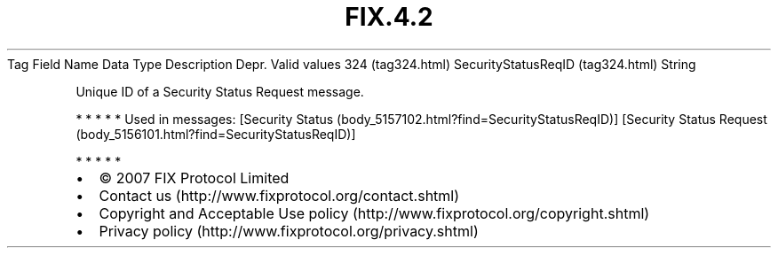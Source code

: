 .TH FIX.4.2 "" "" "Tag #324"
Tag
Field Name
Data Type
Description
Depr.
Valid values
324 (tag324.html)
SecurityStatusReqID (tag324.html)
String
.PP
Unique ID of a Security Status Request message.
.PP
   *   *   *   *   *
Used in messages:
[Security Status (body_5157102.html?find=SecurityStatusReqID)]
[Security Status Request (body_5156101.html?find=SecurityStatusReqID)]
.PP
   *   *   *   *   *
.PP
.PP
.IP \[bu] 2
© 2007 FIX Protocol Limited
.IP \[bu] 2
Contact us (http://www.fixprotocol.org/contact.shtml)
.IP \[bu] 2
Copyright and Acceptable Use policy (http://www.fixprotocol.org/copyright.shtml)
.IP \[bu] 2
Privacy policy (http://www.fixprotocol.org/privacy.shtml)
